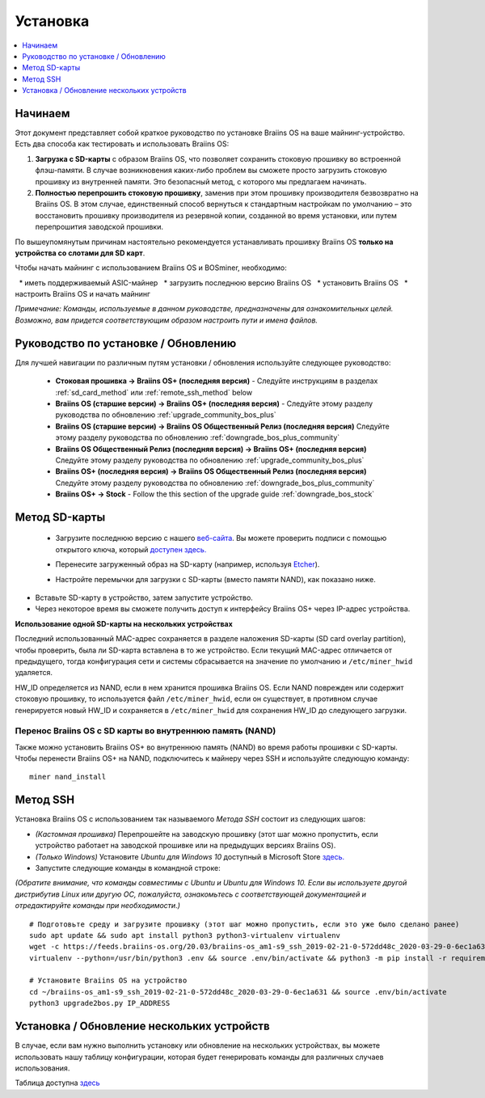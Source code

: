 #########
Установка
#########

.. contents::
	:local:
	:depth: 1

********
Начинаем
********

Этот документ представляет собой краткое руководство по установке Braiins OS на ваше майнинг-устройство. Есть два способа как тестировать и использовать Braiins OS:

1. **Загрузка с SD-карты** с образом Braiins OS, что позволяет сохранить стоковую прошивку во встроенной флэш-памяти. В случае возникновения каких-либо проблем вы сможете просто загрузить стоковую прошивку из внутренней памяти. Это безопасный метод, с которого мы предлагаем начинать.

2. **Полностью перепрошить стоковую прошивку**, заменив при этом прошивку производителя безвозвратно на Braiins OS. В этом случае, единственный способ вернуться к стандартным настройкам по умолчанию – это восстановить прошивку производителя из резервной копии, созданной во время установки, или путем перепрошития заводской прошивки.

По вышеупомянутым причинам настоятельно рекомендуется устанавливать прошивку Braiins OS **только на устройства со слотами для SD карт**.

Чтобы начать майнинг с использованием Braiins OS и BOSminer, необходимо:

  * иметь поддерживаемый ASIC-майнер 
  * загрузить последнюю версию Braiins OS
  * установить Braiins OS
  * настроить Braiins OS и начать майнинг

*Примечание: Команды, используемые в данном руководстве, предназначены для ознакомительных целей. Возможно, вам придется соответствующим образом настроить пути и имена файлов.*

*************************************
Руководство по установке / Обновлению
*************************************

Для лучшей навигации по различным путям установки / обновления используйте следующее руководство:

 * **Стоковая прошивка -> Braiins OS+ (последняя версия)** - Следуйте инструкциям в разделах :ref:`sd_card_method` или 		:ref:`remote_ssh_method` below
 * **Braiins OS (старшие версии) -> Braiins OS+ (последняя версия)** - Следуйте этому разделу руководства по обновлению :ref:`upgrade_community_bos_plus`
 * **Braiins OS (старшие версии) -> Braiins OS Общественный Релиз (последняя версия)** Следуйте этому разделу руководства по обновлению :ref:`downgrade_bos_plus_community`
 * **Braiins OS Общественный Релиз (последняя версия) -> Braiins OS+ (последняя версия)** Следуйте этому разделу руководства по обновлению :ref:`upgrade_community_bos_plus`
 * **Braiins OS+ (последняя версия) -> Braiins OS Общественный Релиз (последняя версия)** Следуйте этому разделу руководства по обновлению :ref:`downgrade_bos_plus_community`
 * **Braiins OS+ -> Stock** - Follow the this section of the upgrade guide :ref:`downgrade_bos_stock`

.. _sd_card_method:

**************
Метод SD-карты
**************

 * Загрузите последнюю версию с нашего `веб-сайта <https://braiins-os.com/>`_.
   Вы можете проверить подписи с помощью открытого ключа, который `доступен здесь. <https://slushpool.com/media/download/braiins-os.gpg.pub>`_
 * Перенесите загруженный образ на SD-карту (например, используя `Etcher <https://etcher.io/>`_).
 * Настройте перемычки для загрузки с SD-карты (вместо памяти NAND), как показано ниже.

	.. |pic1| image:: ../_static/s9-jumpers.png
	    :width: 45%
	    :alt: S9 Jumpers

	.. |pic2| image:: ../_static/s9-jumpers-board.png
	    :width: 45%
	    :alt: S9 Jumpers Board

	|pic1|  |pic2|

* Вставьте SD-карту в устройство, затем запустите устройство.
* Через некоторое время вы сможете получить доступ к интерфейсу Braiins OS+ через IP-адрес устройства.

**Использование одной SD-карты на нескольких устройствах**

Последний использованный MAC-адрес сохраняется в разделе наложения SD-карты (SD card overlay partition), чтобы проверить, была ли SD-карта вставлена в то же устройство. Если текущий MAC-адрес отличается от предыдущего, тогда конфигурация сети и системы сбрасывается на значение по умолчанию и ``/etc/miner_hwid`` удаляется.

HW_ID определяется из NAND, если в нем хранится прошивка Braiins OS. Если NAND поврежден или содержит стоковую прошивку, то используется файл ``/etc/miner_hwid``, если он существует, в противном случае генерируется новый HW_ID и сохраняется в ``/etc/miner_hwid`` для сохранения HW_ID до следующего загрузки.

Перенос Braiins OS с SD карты во внутреннюю память (NAND)
=========================================================

Также можно установить Braiins OS+ во внутреннюю память (NAND) во время работы прошивки с SD-карты.
Чтобы перенести Braiins OS+ на NAND, подключитесь к майнеру через SSH и используйте следующую команду:

::

  miner nand_install

.. _remote_ssh_method:

*********
Метод SSH
*********

Установка Braiins OS с использованием так называемого *Метода SSH* состоит из следующих шагов:

* *(Кастомная прошивка)* Перепрошейте на заводскую прошивку (этот шаг можно пропустить, если устройство работает на заводской прошивке или на предыдущих версиях Braiins OS).
* *(Только Windows)* Установите *Ubuntu для Windows 10* доступный в Microsoft Store `здесь. <https://www.microsoft.com/en-us/store/p/ubuntu/9nblggh4msv6>`_
* Запустите следующие команды в командной строке:

*(Обратите внимание, что команды совместимы с Ubuntu и Ubuntu для Windows 10. Если вы используете другой дистрибутив Linux или другую ОС, пожалуйста, ознакомьтесь с соответствующей документацией и отредактируйте команды при необходимости.)*

::

  # Подготовьте среду и загрузите прошивку (этот шаг можно пропустить, если это уже было сделано ранее)
  sudo apt update && sudo apt install python3 python3-virtualenv virtualenv
  wget -c https://feeds.braiins-os.org/20.03/braiins-os_am1-s9_ssh_2019-02-21-0-572dd48c_2020-03-29-0-6ec1a631.tar.gz -O - | tar -xz && cd ./braiins-os_am1-s9_ssh_2019-02-21-0-572dd48c_2020-03-29-0-6ec1a631
  virtualenv --python=/usr/bin/python3 .env && source .env/bin/activate && python3 -m pip install -r requirements.txt && deactivate
  
  # Установите Braiins OS на устройство
  cd ~/braiins-os_am1-s9_ssh_2019-02-21-0-572dd48c_2020-03-29-0-6ec1a631 && source .env/bin/activate
  python3 upgrade2bos.py IP_ADDRESS

*******************************************
Установка / Обновление нескольких устройств
*******************************************

В случае, если вам нужно выполнить установку или обновление на нескольких устройствах, вы можете использовать
нашу таблицу конфигурации, которая будет генерировать команды для различных случаев использования.

Таблица доступна `здесь <https://docs.google.com/spreadsheets/d/1H3Zn1zSm6-6atWTzcU0aO63zvFzANgc8mcOFtRaw42E>`_
